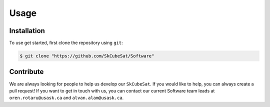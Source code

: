 Usage
=====

.. _contribute:

Installation
------------

To use get started, first clone the repository using ``git``:

.. code-block:: console

   $ git clone "https://github.com/SkCubeSat/Software"


Contribute
----------

We are always looking for people to help us develop our
``SkCubeSat``. If you would like to help, you can always create a pull request!
If you want to get in touch with us, you can contact our current Software team leads at ``oren.rotaru@usask.ca`` and ``alvan.alam@usask.ca``. 



